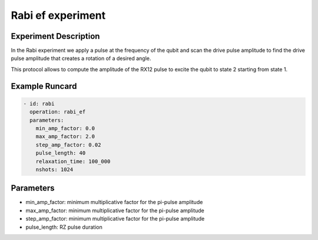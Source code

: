 Rabi ef experiment
==================

Experiment Description
----------------------

In the Rabi experiment we apply a pulse at the frequency of the qubit and scan the drive pulse amplitude to find the drive pulse amplitude that creates a rotation of a desired angle.

This protocol allows to compute the amplitude of the RX12 pulse to excite the qubit to state 2 starting from state 1.

Example Runcard
---------------

.. code-block::

    - id: rabi
      operation: rabi_ef
      parameters:
        min_amp_factor: 0.0
        max_amp_factor: 2.0
        step_amp_factor: 0.02
        pulse_length: 40
        relaxation_time: 100_000
        nshots: 1024

Parameters
----------

- min_amp_factor: minimum multiplicative factor for the pi-pulse amplitude
- max_amp_factor: minimum multiplicative factor for the pi-pulse amplitude
- step_amp_factor: minimum multiplicative factor for the pi-pulse amplitude
- pulse_length: RZ pulse duration
